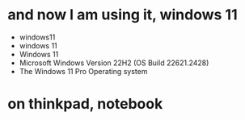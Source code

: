 * and now I am using it, windows 11

- windows11
- windows 11
- Windows 11
- Microsoft Windows Version 22H2 (OS Build 22621.2428)
- The Windows 11 Pro Operating system

* on thinkpad, notebook

